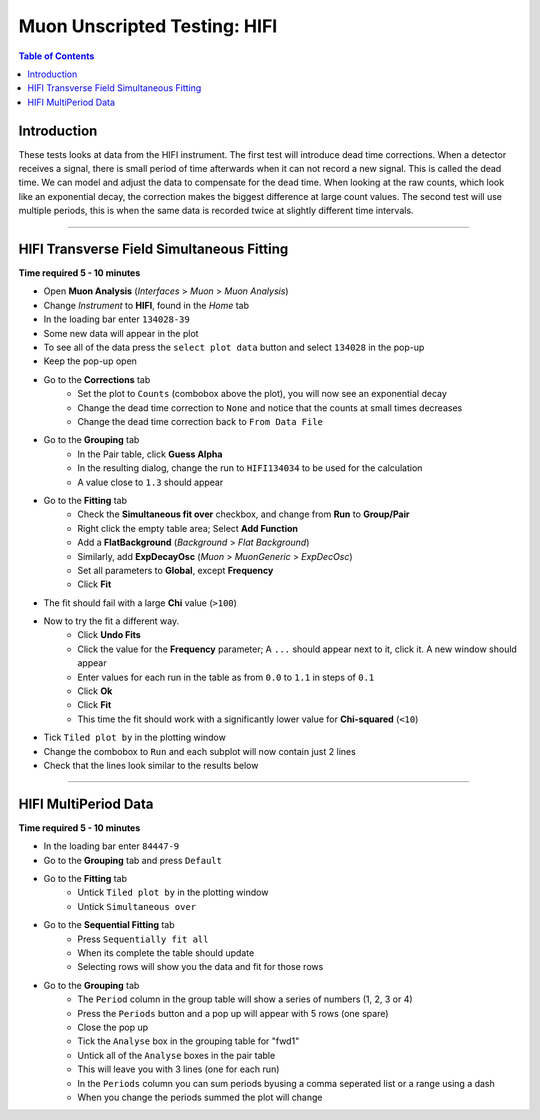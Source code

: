 .. _Muon_Analysis_HIFI-ref:

Muon Unscripted Testing: HIFI
=============================

.. contents:: Table of Contents
   :local:

Introduction
------------

These tests looks at data from the HIFI instrument.
The first test will introduce dead time corrections.
When a detector receives a signal, there is small period of time afterwards when it can not record a new signal.
This is called the dead time.
We can model and adjust the data to compensate for the dead time.
When looking at the raw counts, which look like an exponential decay, the correction makes the biggest difference at large count values.
The second test will use multiple periods, this is when the same data is recorded twice at slightly different time intervals.

-----------------------------------------------

HIFI Transverse Field Simultaneous Fitting
------------------------------------------

**Time required 5 - 10 minutes**

- Open **Muon Analysis** (*Interfaces* > *Muon* > *Muon Analysis*)
- Change *Instrument* to **HIFI**, found in the *Home* tab
- In the loading bar enter ``134028-39``
- Some new data will appear in the plot
- To see all of the data press the ``select plot data`` button and select ``134028`` in the pop-up
- Keep the pop-up open
- Go to the **Corrections** tab
	- Set the plot to ``Counts`` (combobox above the plot), you will now see an exponential decay
	- Change the dead time correction to ``None`` and notice that the counts at small times decreases
	- Change the dead time correction back to ``From Data File``
- Go to the **Grouping** tab
	- In the Pair table, click **Guess Alpha**
	- In the resulting dialog, change the run to ``HIFI134034`` to be used for
	  the calculation
	- A value close to ``1.3`` should appear
- Go to the **Fitting** tab
	- Check the **Simultaneous fit over** checkbox, and change from **Run**
	  to **Group/Pair**
	- Right click the empty table area; Select **Add Function**
	- Add a **FlatBackground** (*Background* > *Flat Background*)
	- Similarly, add **ExpDecayOsc** (*Muon* > *MuonGeneric* >
	  *ExpDecOsc*)
	- Set all parameters to **Global**, except **Frequency**
	- Click **Fit**
- The fit should fail with a large **Chi** value (``>100``)
- Now to try the fit a different way.
	- Click **Undo Fits**
	- Click the value for the **Frequency** parameter; A ``...`` should appear
	  next to it, click it. A new window should appear
	- Enter values for each run in the table as from ``0.0`` to ``1.1`` in
	  steps of ``0.1``
	- Click **Ok**
	- Click **Fit**
	- This time the fit should work with a significantly lower value for **Chi-squared** (``<10``)
- Tick ``Tiled plot by`` in the plotting window
- Change the combobox to ``Run`` and each subplot will now contain just 2 lines
- Check that the lines look similar to the results below

.. figure:: ../../images/MuonAnalysisTests/HIFI-TF-Result.png
	:alt: HIFI-TF-Result.png


-----------------------------------------------

.. _hifi_multi_period:

HIFI MultiPeriod Data
---------------------

**Time required 5 - 10 minutes**

- In the loading bar enter ``84447-9``
- Go to the **Grouping** tab and press ``Default``
- Go to the **Fitting** tab
	- Untick ``Tiled plot by`` in the plotting window
	- Untick ``Simultaneous over``
- Go to the **Sequential Fitting** tab
	- Press ``Sequentially fit all``
	- When its complete the table should update
	- Selecting rows will show you the data and fit for those rows
- Go to the **Grouping** tab
	- The ``Period`` column in the group table will show a series of numbers (1, 2, 3 or 4)
	- Press the ``Periods`` button and a pop up will appear with 5 rows (one spare)
	- Close the pop up
	- Tick the ``Analyse`` box in the grouping table for "fwd1"
	- Untick all of the ``Analyse`` boxes in the pair table
	- This will leave you with 3 lines (one for each run)
	- In the ``Periods`` column you can sum periods byusing a comma seperated list or a range using a dash
	- When you change the periods summed the plot will change
